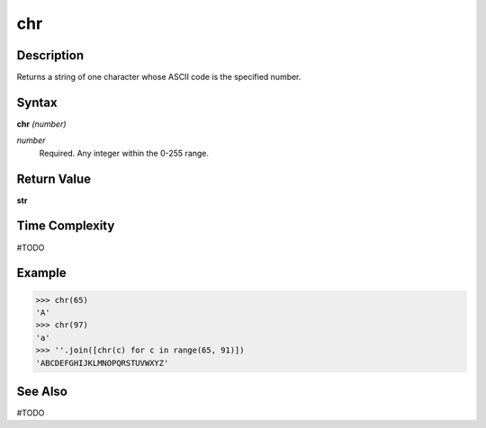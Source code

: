 ===
chr
===

Description
===========
Returns a string of one character whose ASCII code is the specified number.

Syntax
======
**chr** *(number)*

*number*
	Required. Any integer within the 0-255 range.

Return Value
============
**str**

Time Complexity
============
#TODO

Example
=======
>>> chr(65)
'A'
>>> chr(97)
'a'
>>> ''.join([chr(c) for c in range(65, 91)])
'ABCDEFGHIJKLMNOPQRSTUVWXYZ'

See Also
========
#TODO